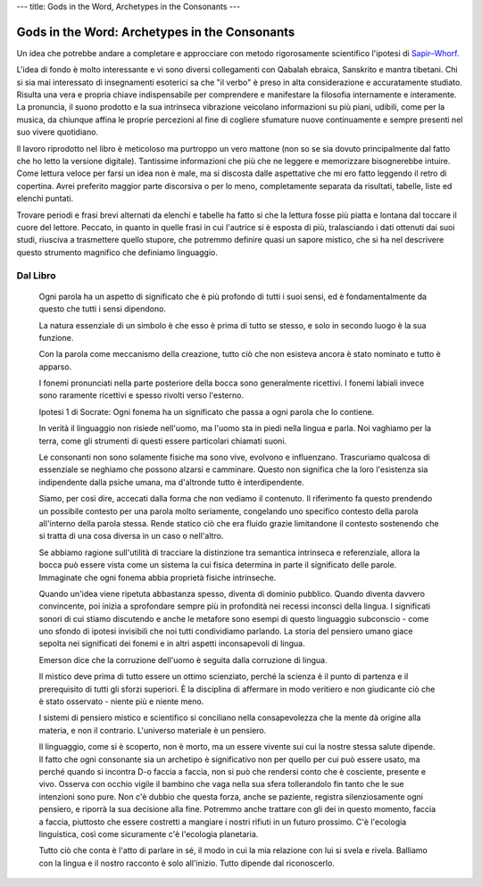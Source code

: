 ---
title: Gods in the Word, Archetypes in the Consonants
---

.. image:: https://i.gr-assets.com/images/S/compressed.photo.goodreads.com/books/1301001996i/10860154.jpg


**********************************************
Gods in the Word: Archetypes in the Consonants
**********************************************

Un idea che potrebbe andare a completare e approcciare con metodo rigorosamente
scientifico l'ipotesi di `Sapir–Whorf <https://it.wikipedia.org/wiki/Ipotesi_di_Sapir-Whorf>`_.

L'idea di fondo è molto interessante e vi sono diversi collegamenti con Qabalah
ebraica, Sanskrito e mantra tibetani. Chi si sia mai interessato di insegnamenti
esoterici sa che "il verbo" è preso in alta considerazione e accuratamente
studiato. Risulta una vera e propria chiave indispensabile per comprendere e
manifestare la filosofia internamente e interamente. La pronuncia, il suono
prodotto e la sua intrinseca vibrazione veicolano informazioni su più piani,
udibili, come per la musica, da chiunque affina le proprie percezioni al fine di
cogliere sfumature nuove continuamente e sempre presenti nel suo vivere
quotidiano.

Il lavoro riprodotto nel libro è meticoloso ma purtroppo un vero mattone (non
so se sia dovuto principalmente dal fatto che ho letto la versione digitale).
Tantissime informazioni che più che ne leggere e memorizzare bisognerebbe
intuire. Come lettura veloce per farsi un idea non è male, ma si discosta dalle
aspettative che mi ero fatto leggendo il retro di copertina. Avrei preferito
maggior parte discorsiva o per lo meno, completamente separata da risultati,
tabelle, liste ed elenchi puntati.

Trovare periodi e frasi brevi alternati da elenchi e tabelle ha fatto si che la
lettura fosse più piatta e lontana dal toccare il cuore del lettore. Peccato,
in quanto in quelle frasi in cui l'autrice si è esposta di più, tralasciando i
dati ottenuti dai suoi studi, riusciva a trasmettere quello stupore, che
potremmo definire quasi un sapore mistico, che si ha nel descrivere questo
strumento magnifico che definiamo linguaggio.

Dal Libro
---------

  Ogni parola ha un aspetto di significato che è più profondo di tutti i suoi sensi,
  ed è fondamentalmente da questo che tutti i sensi dipendono.

  La natura essenziale di un simbolo è che esso è prima di tutto se stesso, e solo
  in secondo luogo è la sua funzione.

  Con la parola come meccanismo della creazione, tutto ciò che non esisteva ancora
  è stato nominato e tutto è apparso.

  I fonemi pronunciati nella parte posteriore della bocca sono generalmente
  ricettivi. I fonemi labiali invece sono raramente ricettivi e spesso rivolti
  verso l'esterno.

  Ipotesi 1 di Socrate: Ogni fonema ha un significato che passa a ogni parola che
  lo contiene.

  In verità il linguaggio non risiede nell'uomo, ma l'uomo sta in piedi nella
  lingua e parla.  Noi vaghiamo per la terra, come gli strumenti di questi essere
  particolari chiamati suoni.

  Le consonanti non sono solamente fisiche ma sono vive, evolvono e influenzano.
  Trascuriamo qualcosa di essenziale se neghiamo che possono alzarsi e camminare.
  Questo non significa che la loro l'esistenza sia indipendente dalla psiche
  umana, ma d'altronde tutto è interdipendente.

  Siamo, per così dire, accecati dalla forma che non vediamo il contenuto. Il
  riferimento fa questo prendendo un possibile contesto per una parola molto
  seriamente, congelando uno specifico contesto della parola all'interno della
  parola stessa.  Rende statico ciò che era fluido grazie limitandone il contesto
  sostenendo che si tratta di una cosa diversa in un caso o nell'altro.

  Se abbiamo ragione sull'utilità di tracciare la distinzione tra semantica
  intrinseca e referenziale, allora la bocca può essere vista come un sistema la
  cui fisica determina in parte il significato delle parole. Immaginate che ogni
  fonema abbia proprietà fisiche intrinseche.

  Quando un'idea viene ripetuta abbastanza spesso, diventa di dominio pubblico.
  Quando diventa davvero convincente, poi inizia a sprofondare sempre più in
  profondità nei recessi inconsci della lingua. I significati sonori di cui stiamo
  discutendo e anche le metafore sono esempi di questo linguaggio subconscio -
  come uno sfondo di ipotesi invisibili che noi tutti condividiamo parlando. La
  storia del pensiero umano giace sepolta nei significati dei fonemi e in altri
  aspetti inconsapevoli di lingua.

  Emerson dice che la corruzione dell'uomo è seguita dalla corruzione di
  lingua.

  Il mistico deve prima di tutto essere un ottimo scienziato, perché la scienza è
  il punto di partenza e il prerequisito di tutti gli sforzi superiori. È la
  disciplina di affermare in modo veritiero e non giudicante ciò che è stato
  osservato - niente più e niente meno.

  I sistemi di pensiero mistico e scientifico si conciliano nella consapevolezza
  che la mente dà origine alla materia, e non il contrario. L'universo materiale è
  un pensiero.

  Il linguaggio, come si è scoperto, non è morto, ma un essere vivente sui cui la
  nostre stessa salute dipende.  Il fatto che ogni consonante sia un archetipo è
  significativo non per quello per cui può essere usato, ma perché quando si
  incontra D-o faccia a faccia, non si può che rendersi conto che è cosciente,
  presente e vivo. Osserva con occhio vigile il bambino che vaga nella sua sfera
  tollerandolo fin tanto che le sue intenzioni sono pure.  Non c'è dubbio che
  questa forza, anche se paziente, registra silenziosamente ogni pensiero, e
  riporrà la sua decisione alla fine. Potremmo anche trattare con gli dei in
  questo momento, faccia a faccia, piuttosto che essere costretti a mangiare i
  nostri rifiuti in un futuro prossimo. C'è l'ecologia linguistica, così come
  sicuramente c'è l'ecologia planetaria.

  Tutto ciò che conta è l'atto di parlare in sé, il modo in cui la mia relazione
  con lui si svela e rivela. Balliamo con la lingua e il nostro racconto è solo
  all'inizio. Tutto dipende dal riconoscerlo.
